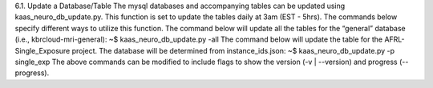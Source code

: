 6.1.	Update a Database/Table
The mysql databases and accompanying tables can be updated using kaas_neuro_db_update.py. This function is set to update the tables daily at 3am (EST - 5hrs). The commands below specify different ways to utilize this function.
The command below will update all the tables for the “general” database (i.e., kbrcloud-mri-general):
~$ kaas_neuro_db_update.py -all
The command below will update the table for the AFRL-Single_Exposure project. The database will be determined from instance_ids.json:
~$ kaas_neuro_db_update.py -p single_exp
The above commands can be modified to include flags to show the version (-v | --version) and progress (--progress).
